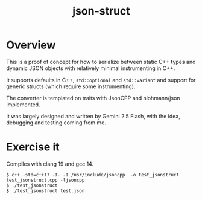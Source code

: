 #+title: json-struct

* Overview

This is a proof of concept for how to serialize between static C++ types and
dynamic JSON objects with relatively minimal instrumenting in C++.

It supports defaults in C++, ~std::optional~ and ~std::variant~ and support for
generic structs (which require some instrumenting).

The converter is templated on traits with JsonCPP and nlohmann/json implemented.

It was largely designed and written by Gemini 2.5 Flash, with the idea,
debugging and testing coming from me.

* Exercise it

Compiles with clang 19 and gcc 14.

#+begin_example
$ c++ -std=c++17 -I. -I /usr/include/jsoncpp  -o test_jsonstruct test_jsonstruct.cpp -ljsoncpp
$ ./test_jsonstruct
$ ./test_jsonstruct test.json
#+end_example



